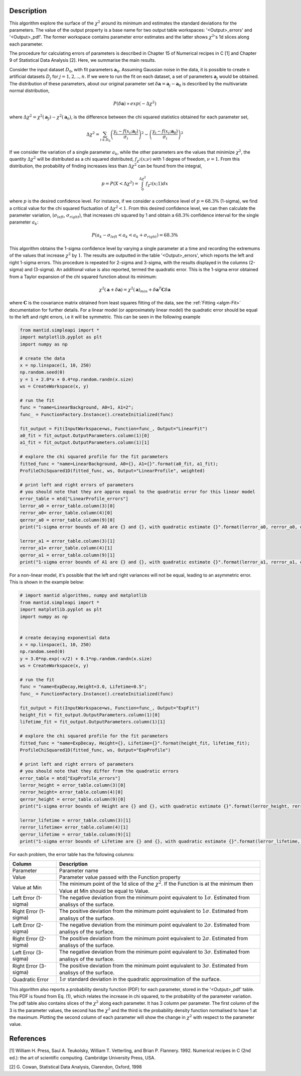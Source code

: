 
.. algorithm::

.. summary::

.. relatedalgorithms::

.. properties::

Description
-----------

This algorithm explore the surface of the :math:`\chi^{2}` around its minimum and estimates the standard deviations for the parameters.
The value of the output property is a base name for two output table workspaces: '<Output>_errors' and '<Output>_pdf'.
The former workspace contains parameter error estimates and the latter shows :math:`\chi^{2}`'s 1d slices along each parameter.

The procedure for calculating errors of parameters is described in Chapter 15 of Numerical recipes in C [1] and Chapter 9
of Statistical Data Analysis [2]. Here, we summarise the main results.

Consider the input dataset :math:`D_0`, with fit parameters :math:`\mathbf a_0`. Assuming Gaussian noise in the data, it is possible
to create :math:`n` artificial datasets :math:`D_j` for :math:`j=1,2,..,n`. If we were to run the fit on each dataset,
a set of parameters :math:`\mathbf a_j` would be obtained. The distribution of these parameters,
about our original parameter set :math:`\delta \mathbf a =  \mathbf a_j - \mathbf a_0` is described by the multivariate normal distribution,

.. math::
    P(\delta \mathbf a ) \propto exp (-\Delta \chi^2)

where :math:`\Delta \chi^2=\chi^2(\mathbf a_J) - \chi^2(\mathbf a_0)`, is the difference between the chi squared statistics obtained for each parameter set,

.. math::
    \Delta \chi^2 = \sum_{i \in D_0} \left ( \frac{y_i -f(x_i;\mathbf a_J)}{\sigma_i}\right)^2 - \left ( \frac{y_i -f(x_i;\mathbf a_0)}{\sigma_i}\right)^2

If we consider the variation of a single parameter :math:`a_k`, while the other parameters are the values that minimize :math:`\chi^2`,
the quantity :math:`\Delta \chi^2` will be distributed as a chi squared distributed, :math:`f_{\chi^2}(x; \nu)` with 1 degree of freedom,
:math:`\nu=1`. From this distribution, the probability of finding increases less than :math:`\Delta \chi^2` can be found from the integral,

.. math::
	p = P(X < \Delta \chi^2 ) = \int_0^{\Delta \chi^2} f_{\chi^2}(x; 1) dx

where :math:`p` is the desired confidence level. For instance, if we consider a confidence level of :math:`p=68.3\%` (1-sigma),
we find a critical value for the chi squared fluctuation of :math:`\Delta \chi^2 < 1`. From this desired confidence level,
we can then calculate the parameter variation, (:math:`\sigma_{left}`, :math:`\sigma_{right}`), that increases chi squared by 1
and obtain a :math:`68.3\%` confidence interval for the single parameter :math:`a_k`:

.. math::
    P( a_k - \sigma_{left} < a_k <  a_k + \sigma_{right}) = 68.3\%

This algorithm obtains the 1-sigma confidence level by varying a single parameter at a time and recording the extremums
of the values that increase :math:`\chi^2` by :math:`1`. The results are outputted in the table '<Output>_errors',
which reports the left and right 1-sigma errors. This procedure is repeated for 2-sigma and 3-sigma,
with the results displayed in the columns (2-sigma) and (3-sigma). An additional value is also reported, termed the quadratic error.
This is the 1-sigma error obtained from a Taylor expansion of the chi squared function about its minimum:

.. math::
	\chi^2(\mathbf a + \delta \mathbf a) = \chi^2(\mathbf a)_{min} + \delta \mathbf a^T  \mathbf C \delta \mathbf a

where :math:`\mathbf{C}` is the covariance matrix obtained from least squares fitting of the data, see the :ref:`Fitting <algm-Fit>` documentation for further details.
For a linear model (or approximately linear model) the quadratic error should be equal to the left and right errors, i.e it will be symmetric.
This can be seen in the following example

.. code-block:: python

    from mantid.simpleapi import *
    import matplotlib.pyplot as plt
    import numpy as np

    # create the data
    x = np.linspace(1, 10, 250)
    np.random.seed(0)
    y = 1 + 2.0*x + 0.4*np.random.randn(x.size)
    ws = CreateWorkspace(x, y)

    # run the fit
    func = "name=LinearBackground, A0=1, A1=2";
    func_ = FunctionFactory.Instance().createInitialized(func)

    fit_output = Fit(InputWorkspace=ws, Function=func_, Output="LinearFit")
    a0_fit = fit_output.OutputParameters.column(1)[0]
    a1_fit = fit_output.OutputParameters.column(1)[1]

    # explore the chi squared profile for the fit parameters
    fitted_func = "name=LinearBackground, A0={}, A1={}".format(a0_fit, a1_fit);
    ProfileChiSquared1D(fitted_func, ws, Output="LinearProfile", weighted)

    # print left and right errors of parameters
    # you should note that they are approx equal to the quadratic error for this linear model
    error_table = mtd["LinearProfile_errors"]
    lerror_a0 = error_table.column(3)[0]
    rerror_a0= error_table.column(4)[0]
    qerror_a0 = error_table.column(9)[0]
    print("1-sigma error bounds of A0 are {} and {}, with quadratic estimate {}".format(lerror_a0, rerror_a0, qerror_a0))

    lerror_a1 = error_table.column(3)[1]
    rerror_a1= error_table.column(4)[1]
    qerror_a1 = error_table.column(9)[1]
    print("1-sigma error bounds of A1 are {} and {}, with quadratic estimate {}".format(lerror_a1, rerror_a1, qerror_a1))


For a non-linear model, it's possible that the left and right variances will not be equal, leading to an asymmetric error.
This is shown in the example below:

.. code-block:: python

    # import mantid algorithms, numpy and matplotlib
    from mantid.simpleapi import *
    import matplotlib.pyplot as plt
    import numpy as np


    # create decaying exponential data
    x = np.linspace(1, 10, 250)
    np.random.seed(0)
    y = 3.0*np.exp(-x/2) + 0.1*np.random.randn(x.size)
    ws = CreateWorkspace(x, y)

    # run the fit
    func = "name=ExpDecay,Height=3.0, Lifetime=0.5";
    func_ = FunctionFactory.Instance().createInitialized(func)

    fit_output = Fit(InputWorkspace=ws, Function=func_, Output="ExpFit")
    height_fit = fit_output.OutputParameters.column(1)[0]
    lifetime_fit = fit_output.OutputParameters.column(1)[1]

    # explore the chi squared profile for the fit parameters
    fitted_func = "name=ExpDecay, Height={}, Lifetime={}".format(height_fit, lifetime_fit);
    ProfileChiSquared1D(fitted_func, ws, Output="ExpProfile")

    # print left and right errors of parameters
    # you should note that they differ from the quadratic errors
    error_table = mtd["ExpProfile_errors"]
    lerror_height = error_table.column(3)[0]
    rerror_height= error_table.column(4)[0]
    qerror_height = error_table.column(9)[0]
    print("1-sigma error bounds of Height are {} and {}, with quadratic estimate {}".format(lerror_height, rerror_height, qerror_height))

    lerror_lifetime = error_table.column(3)[1]
    rerror_lifetime= error_table.column(4)[1]
    qerror_lifetime = error_table.column(9)[1]
    print("1-sigma error bounds of Lifetime are {} and {}, with quadratic estimate {}".format(lerror_lifetime, rerror_lifetime, qerror_lifetime))


For each problem, the error table has the following columns:

======================    ==============
Column                    Description
======================    ==============
Parameter                 Parameter name
Value                     Parameter value passed with the Function property
Value at Min              The minimum point of the 1d slice of the :math:`\chi^{2}`. If the Function is at the minimum then
                          Value at Min should be equal to Value.
Left Error (1-sigma)      The negative deviation from the minimum point equivalent to :math:`1\sigma`. Estimated from analisys
                          of the surface.
Right Error (1-sigma)     The positive deviation from the minimum point equivalent to :math:`1\sigma`. Estimated from analisys
                          of the surface.
Left Error (2-sigma)      The negative deviation from the minimum point equivalent to :math:`2\sigma`. Estimated from analisys
                          of the surface.
Right Error (2-sigma)     The positive deviation from the minimum point equivalent to :math:`2\sigma`. Estimated from analisys
                          of the surface.
Left Error (3-sigma)      The negative deviation from the minimum point equivalent to :math:`3\sigma`. Estimated from analisys
                          of the surface.
Right Error (3-sigma)     The positive deviation from the minimum point equivalent to :math:`3\sigma`. Estimated from analisys
                          of the surface.
Quadratic Error           :math:`1\sigma` standard deviation in the quadratic approximation of the surface.
======================    ==============

This algorithm also reports a probability density function (PDF) for each parameter, stored in the '<Output>_pdf' table.
This PDF is found from Eq. (1), which relates the increase in chi squared, to the probability of the parameter variation.
The pdf table also contains slices of the :math:`\chi^{2}` along each parameter. It has 3 column per parameter. The first column of the 3
is the parameter values, the second has the :math:`\chi^{2}` and the third is the probability density function normalised to
have 1 at the maximum. Plotting the second column of each parameter will show the change in :math:`\chi^{2}` with respect to
the parameter value.

References
----------

[1] William H. Press, Saul A. Teukolsky, William T. Vetterling, and Brian P. Flannery. 1992.
Numerical recipes in C (2nd ed.): the art of scientific computing. Cambridge University Press, USA.

[2] G. Cowan, Statistical Data Analysis, Clarendon, Oxford, 1998


.. categories::

.. sourcelink::
